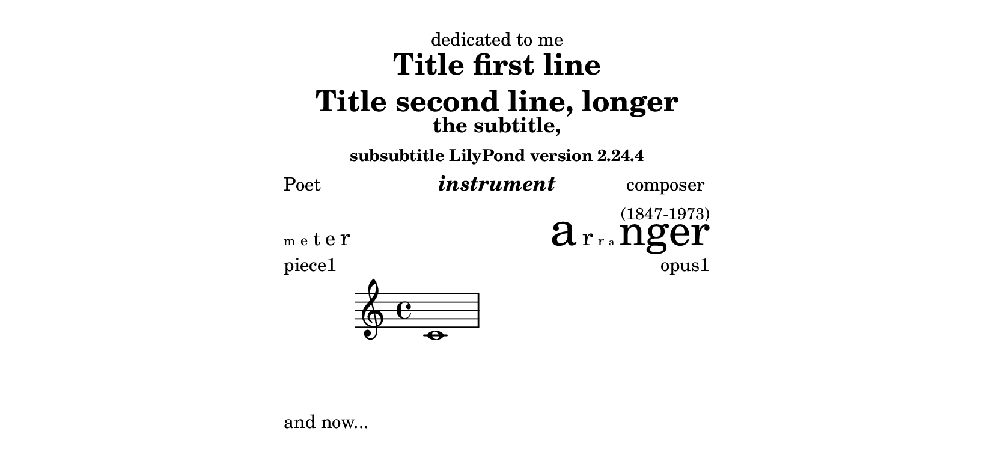 
\version "2.23.2"

\paper {
  line-width = 9.0\cm
  paper-height = 10.0\cm
}

\book {
  \header {
    dedication = "dedicated to me"
    title = \markup \center-column { "Title first line" "Title second line, longer" }
    subtitle = "the subtitle,"
    subsubtitle = #(string-append "subsubtitle LilyPond version " (lilypond-version))
    poet = "Poet"
    composer =  \markup \center-column { "composer" \small "(1847-1973)" }
    texttranslator = "Text Translator"
    meter = \markup { \teeny "m" \tiny "e" \normalsize "t" \large "e" \huge "r" }
    arranger = \markup { \fontsize #8.5 "a" \fontsize #2.5 "r" \fontsize #-2.5 "r" \fontsize #-5.3 "a" \fontsize #7.5 "nger" }
    instrument = \markup \bold \italic "instrument"
    piece = "Piece"
  }

  \score {
    { c'1 }
    \header {
      piece = "piece1"
      opus = "opus1"
    }
  }
  \markup {
      and now...
  }
  \score {
    { c'1 }
    \header {
      piece = "piece2"
      opus = "opus2"
    }
  }
}
